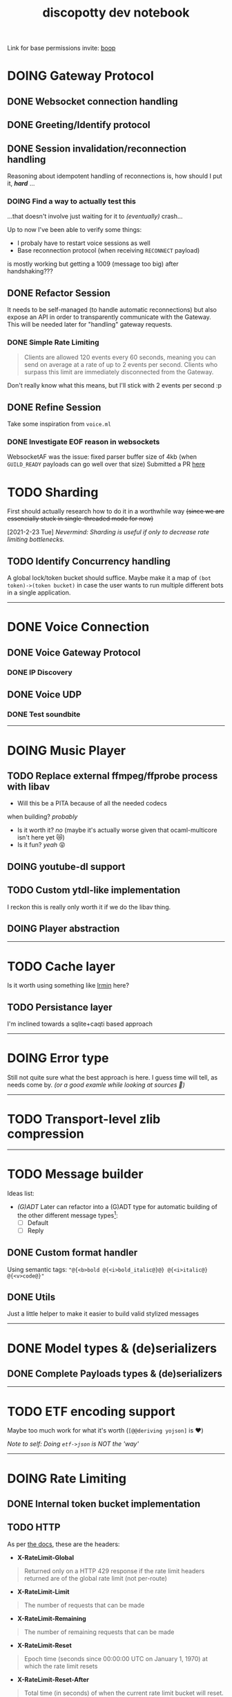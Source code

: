 #+TITLE: discopotty dev notebook

Link for base permissions invite:
[[https://discord.com/oauth2/authorize?client_id=235863322304577537&permissions=2184441408&scope=bot][boop]]

* DOING Gateway Protocol

** DONE Websocket connection handling
** DONE Greeting/Identify protocol
** DONE Session invalidation/reconnection handling
Reasoning about idempotent handling of reconnections is,
how should I put it, /*hard*/ ...
*** DOING Find a way to actually test this
...that doesn't involve just waiting for it to /(eventually)/ crash...

Up to now I've been able to verify some things:
- I probaly have to restart voice sessions as well
- Base reconnection protocol (when receiving =RECONNECT= payload)
is mostly working but getting a 1009 (message too big) after handshaking???

** DONE Refactor Session
It needs to be self-managed (to handle automatic reconnections)
but also expose an API in order to transparently communicate with
the Gateway. This will be needed later for "handling" gateway requests.

*** DONE Simple Rate Limiting
#+BEGIN_QUOTE
Clients are allowed 120 events every 60 seconds, meaning you can send
on average at a rate of up to 2 events per second. Clients who surpass
this limit are immediately disconnected from the Gateway.
#+END_QUOTE

Don't really know what this means, but I'll stick with 2 events per second :p

** DONE Refine Session
Take some inspiration from ~voice.ml~

*** DONE Investigate EOF reason in websockets
WebsocketAF was the issue: fixed parser buffer size of 4kb
(when =GUILD_READY= payloads can go well over that size)
Submitted a PR [[https://github.com/anmonteiro/websocketaf/pull/25][here]]

* TODO Sharding
First should actually research how to do it in a worthwhile way
+(since we are essencially stuck in single-threaded mode for now)+

[2021-2-23 Tue] /Nevermind: Sharding is useful if only to decrease rate limiting bottlenecks./

** TODO Identify Concurrency handling
A global lock/token bucket should suffice.
Maybe make it a map of ~(bot token)->(token bucket)~ in case the user
wants to run multiple different bots in a single application.

-------

* DONE Voice Connection
** DONE Voice Gateway Protocol
*** DONE IP Discovery
** DONE Voice UDP
*** DONE Test soundbite

-------

* DOING Music Player
** TODO Replace external ffmpeg/ffprobe process with libav
- Will this be a PITA because of all the needed codecs
when building? /probably/
- Is it worth it? /no/ (maybe it's actually worse given that ocaml-multicore isn't here yet 😿)
- Is it fun? /yeah/ 😝

** DOING youtube-dl support

** TODO Custom ytdl-like implementation
I reckon this is really only worth it if we do the libav thing.

** DOING Player abstraction

-------

* TODO Cache layer
Is it worth using something like [[https://github.com/mirage/irmin][Irmin]] here?
** TODO Persistance layer
I'm inclined towards a sqlite+caqti based approach

-------

* DOING Error type
Still not quite sure what the best approach is here.
I guess time will tell, as needs come by.
/(or a good examle while looking at sources 👀)/

-------

* TODO Transport-level zlib compression

-------

* TODO Message builder
Ideas list:
- /(G)ADT/
    Later can refactor into a (G)ADT type for automatic
    building of the other different message types[fn:msg_type_ref]:
        - [ ] Default
        - [ ] Reply

[fn:msg_type_ref] Reference: https://discord.com/developers/docs/resources/channel#message-object-message-types

** DONE Custom format handler
Using semantic tags: ~"@{<b>bold @{<i>bold_italic@}@} @{<i>italic@} @{<v>code@}"~
** DONE Utils
Just a little helper to make it easier to build valid stylized messages

---------

* DONE Model types & (de)serializers
** DONE Complete Payloads types & (de)serializers

---------

* TODO ETF encoding support
Maybe too much work for what it's worth (~[@@deriving yojson]~ is ❤️)

/Note to self: Doing ~etf->json~ is NOT the 'way'/

---------

* DOING Rate Limiting
** DONE Internal token bucket implementation
** TODO HTTP
As per [[https://discord.com/developers/docs/topics/rate-limits][the docs]],
these are the headers:

- *X-RateLimit-Global*
#+BEGIN_QUOTE
    Returned only on a HTTP 429 response if the rate limit headers returned are
    of the global rate limit (not per-route)
#+END_QUOTE

- *X-RateLimit-Limit*
#+BEGIN_QUOTE
    The number of requests that can be made
#+END_QUOTE

- *X-RateLimit-Remaining*
#+BEGIN_QUOTE
    The number of remaining requests that can be made
#+END_QUOTE

- *X-RateLimit-Reset*
#+BEGIN_QUOTE
    Epoch time (seconds since 00:00:00 UTC on January 1, 1970) at which the rate
    limit resets
#+END_QUOTE

- *X-RateLimit-Reset-After*
#+BEGIN_QUOTE
    Total time (in seconds) of when the current rate limit bucket will reset.
    Can have decimals to match previous millisecond ratelimit precision
#+END_QUOTE

- *X-RateLimit-Bucket*
#+BEGIN_QUOTE
    A unique string denoting the rate limit being encountered
    (non-inclusive of major parameters in the route path)
#+END_QUOTE

** DONE Websockets (Gateway and Voice)

---------

* TODO HTTP API implementation
Doesn't have to be fully done, just comprehensive enough for now.

---------

* DONE Test framework
Alcotest + QCheck 👍